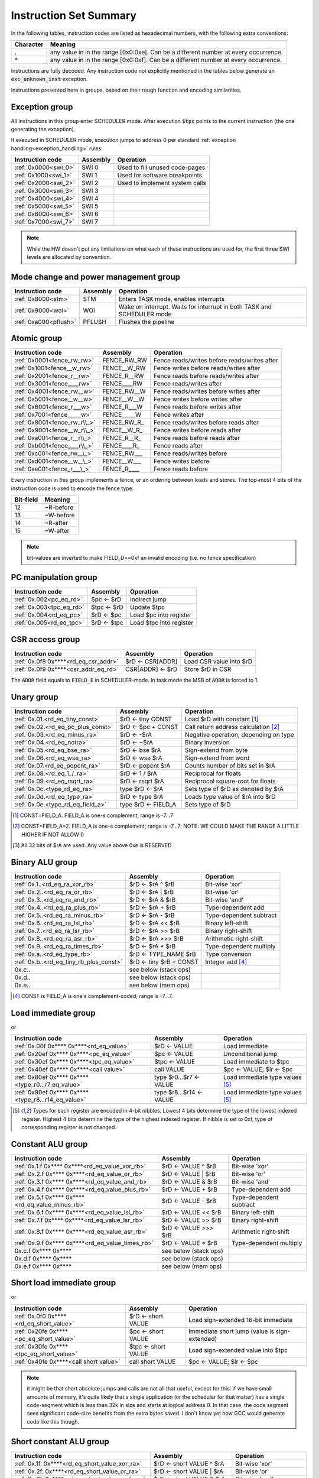 Instruction Set Summary
=======================

In the following tables, instruction codes are listed as hexadecimal numbers, with the following extra conventions:

=============== ==========================
Character       Meaning
=============== ==========================
\.              any value in in the range [0x0:0xe]. Can be a different number at every occurrence.
\*              any value in in the range [0x0:0xf]. Can be a different number at every occurrence.
=============== ==========================

Instructions are fully decoded. Any instruction code not explicitly mentioned in the tables below generate an :code:`exc_unknown_inst` exception.

Instructions presented here in groups, based on their rough function and encoding similarities.


Exception group
---------------

.. wavedrom::

  {config: {bits: 16}, config: {hspace: 500},
  reg: [
      { "name": "0",         "bits": 4 },
      { "name": "0",         "bits": 4 },
      { "name": "0",         "bits": 4 },
      { "name": "FIELD_D",   "bits": 4, attr: "op kind" },
  ]}

..
  +---+---+---+---+---+---+---+---+---+---+---+---+---+---+---+---+
  |    FIELD_D    |       0       |       0       |       0       |
  +---+---+---+---+---+---+---+---+---+---+---+---+---+---+---+---+

All instructions in this group enter SCHEDULER mode. After execution :code:`$tpc` points to the current instruction (the one generating the exception).

If executed in SCHEDULER mode, execution jumps to address 0 per standard :ref:`exception handling<exception_handling>` rules.

==================== =========== ========================================================
Instruction code     Assembly    Operation
==================== =========== ========================================================
:ref:`0x0000<swi_0>` SWI 0       Used to fill unused code-pages
:ref:`0x1000<swi_1>` SWI 1       Used for software breakpoints
:ref:`0x2000<swi_2>` SWI 2       Used to implement system calls
:ref:`0x3000<swi_3>` SWI 3
:ref:`0x4000<swi_4>` SWI 4
:ref:`0x5000<swi_5>` SWI 5
:ref:`0x6000<swi_6>` SWI 6
:ref:`0x7000<swi_7>` SWI 7
==================== =========== ========================================================

.. note:: While the HW doesn't put any limitations on what each of these instructions are used for, the first three SWI levels are allocated by convention.

Mode change and power management group
--------------------------------------

.. wavedrom::

  {config: {bits: 16}, config: {hspace: 500},
  reg: [
      { "name": "0",         "bits": 4 },
      { "name": "0",         "bits": 4 },
      { "name": "0",         "bits": 4 },
      { "name": "FIELD_D",   "bits": 4, attr: "op kind" },
  ]}

..
  +---+---+---+---+---+---+---+---+---+---+---+---+---+---+---+---+
  |    FIELD_D    |       0       |       0       |       0       |
  +---+---+---+---+---+---+---+---+---+---+---+---+---+---+---+---+


===================== =========== =========================================================================
Instruction code      Assembly    Operation
===================== =========== =========================================================================
:ref:`0x8000<stm>`    STM         Enters TASK mode, enables interrupts
:ref:`0x9000<woi>`    WOI         Wake on interrupt. Waits for interrupt in both TASK and SCHEDULER mode
:ref:`0xa000<pflush>` PFLUSH      Flushes the pipeline
===================== =========== =========================================================================

.. todo:: PFLUSH is new. Needs testing in toolset/Espresso.

Atomic group
------------

.. wavedrom::

  {config: {bits: 16}, config: {hspace: 500},
  reg: [
      { "name": "1",         "bits": 4 },
      { "name": "0",         "bits": 4 },
      { "name": "0",         "bits": 4 },
      { "name": "RB",        "bits": 1 },
      { "name": "WB",        "bits": 1 },
      { "name": "RA",        "bits": 1 },
      { "name": "WA",        "bits": 1 },
  ]}

..
  +---+---+---+---+---+---+---+---+---+---+---+---+---+---+---+---+
  |    FIELD_D    |       0       |       0       |       1       |
  +---+---+---+---+---+---+---+---+---+---+---+---+---+---+---+---+


============================ =============== ============================================
Instruction code             Assembly        Operation
============================ =============== ============================================
:ref:`0x0001<fence_rw_rw>`   FENCE_RW_RW     Fence reads/writes before reads/writes after
:ref:`0x1001<fence__w_rw>`   FENCE__W_RW     Fence writes before reads/writes after
:ref:`0x2001<fence_r__rw>`   FENCE_R__RW     Fence reads before reads/writes after
:ref:`0x3001<fence____rw>`   FENCE____RW     Fence reads/writes after
:ref:`0x4001<fence_rw__w>`   FENCE_RW__W     Fence reads/writes before writes after
:ref:`0x5001<fence__w__w>`   FENCE__W__W     Fence writes before writes after
:ref:`0x6001<fence_r___w>`   FENCE_R___W     Fence reads before writes after
:ref:`0x7001<fence_____w>`   FENCE_____W     Fence writes after
:ref:`0x8001<fence_rw_r\\_>` FENCE_RW_R\_    Fence reads/writes before reads after
:ref:`0x9001<fence__w_r\\_>` FENCE__W_R\_    Fence writes before reads after
:ref:`0xa001<fence_r__r\\_>` FENCE_R__R\_    Fence reads before reads after
:ref:`0xb001<fence____r\\_>` FENCE____R\_    Fence reads after
:ref:`0xc001<fence_rw__\_>`  FENCE_RW___     Fence reads/writes before
:ref:`0xd001<fence__w__\_>`  FENCE__W___     Fence writes before
:ref:`0xe001<fence_r___\_>`  FENCE_R____     Fence reads before
============================ =============== ============================================

Every instruction in this group implements a fence, or an ordering between loads and stores. The top-most 4 bits of the instruction code is used to encode the fence type:

==========   ============
Bit-field    Meaning
==========   ============
12           ~R-before
13           ~W-before
14           ~R-after
15           ~W-after
==========   ============

.. note::
  bit-values are inverted to make FIELD_D==0xf an invalid encoding (i.e. no fence specification)

PC manipulation group
---------------------

.. wavedrom::

  {config: {bits: 16}, config: {hspace: 500},
  reg: [
      { "name": "FIELD_A",   "bits": 4, attr: "op kind" },
      { "name": "0",         "bits": 4 },
      { "name": "0",         "bits": 4 },
      { "name": "FIELD_D",   "bits": 4, attr: "$rD" },
  ]}


..
  +---+---+---+---+---+---+---+---+---+---+---+---+---+---+---+---+
  |    FIELD_D    |       0       |       0       |    FIELD_A    |
  +---+---+---+---+---+---+---+---+---+---+---+---+---+---+---+---+

======================== ============== =======================
Instruction code         Assembly       Operation
======================== ============== =======================
:ref:`0x.002<pc_eq_rd>`  $pc <- $rD     Indirect jump
:ref:`0x.003<tpc_eq_rd>` $tpc <- $rD    Update $tpc
:ref:`0x.004<rd_eq_pc>`  $rD <- $pc     Load $pc into register
:ref:`0x.005<rd_eq_tpc>` $rD <- $tpc    Load $tpc into register
======================== ============== =======================




CSR access group
----------------

.. wavedrom::

  {config: {bits: 16}, config: {hspace: 500},
  reg: [
      { "name": "FIELD_A",   "bits": 4, attr: "op kind" },
      { "name": "f",         "bits": 4 },
      { "name": "0",         "bits": 4 },
      { "name": "FIELD_D",   "bits": 4, attr: "$rD" },
  ]}

.. wavedrom::

  {config: {bits: 16}, config: {hspace: 500},
  reg: [
      { "name": "FIELD_E", "bits": 16 },
  ],
  }

..
  +---+---+---+---+---+---+---+---+---+---+---+---+---+---+---+---+
  |    FIELD_D    |       0       |       f       |    FIELD_A    |
  +---+---+---+---+---+---+---+---+---+---+---+---+---+---+---+---+

  +---+---+---+---+---+---+---+---+---+---+---+---+---+---+---+---+
  |                         FIELD_E                               |
  +---+---+---+---+---+---+---+---+---+---+---+---+---+---+---+---+


==================================== ========================== =======================
Instruction code                     Assembly                   Operation
==================================== ========================== =======================
:ref:`0x.0f8 0x****<rd_eq_csr_addr>` $rD <- CSR[ADDR]           Load CSR value into $rD
:ref:`0x.0f9 0x****<csr_addr_eq_rd>` CSR[ADDR] <- $rD           Store $rD in CSR
==================================== ========================== =======================

The :code:`ADDR` field equals to :code:`FIELD_E` in SCHEDULER-mode. In task mode the MSB of :code:`ADDR` is forced to 1.

.. todo:: This is a new pair of instructions, no toolset support or Espresso implementation.

Unary group
-----------

.. wavedrom::

  {config: {bits: 16}, config: {hspace: 500},
  reg: [
      { "name": "FIELD_A",   "bits": 4, attr: "$rA" },
      { "name": "FIELD_B",   "bits": 4, attr: "op kind" },
      { "name": "0",         "bits": 4 },
      { "name": "FIELD_D",   "bits": 4, attr: "$rD" },
  ]}


..
  +---+---+---+---+---+---+---+---+---+---+---+---+---+---+---+---+
  |    FIELD_D    |       0       |    FIELD_B    |    FIELD_A    |
  +---+---+---+---+---+---+---+---+---+---+---+---+---+---+---+---+

================================== =========================== ===================================================
Instruction code                   Assembly                    Operation
================================== =========================== ===================================================
:ref:`0x.01.<rd_eq_tiny_const>`    $rD <- tiny CONST           Load $rD with constant [#note0xX01X]_
:ref:`0x.02.<rd_eq_pc_plus_const>` $rD <- $pc + CONST          Call return address calculation [#note0xX02X]_
:ref:`0x.03.<rd_eq_minus_ra>`      $rD <- -$rA                 Negative operation, depending on type
:ref:`0x.04.<rd_eq_notra>`         $rD <- ~$rA                 Binary inversion
:ref:`0x.05.<rd_eq_bse_ra>`        $rD <- bse $rA              Sign-extend from byte
:ref:`0x.06.<rd_eq_wse_ra>`        $rD <- wse $rA              Sign-extend from word
:ref:`0x.07.<rd_eq_popcnt_ra>`     $rD <- popcnt $rA           Counts number of bits set in $rA
:ref:`0x.08.<rd_eq_1_/_ra>`        $rD <- 1 / $rA              Reciprocal for floats
:ref:`0x.09.<rd_eq_rsqrt_ra>`      $rD <- rsqrt $rA            Reciprocal square-root for floats
:ref:`0x.0c.<type_rd_eq_ra>`       type $rD <- $rA             Sets type of $rD as denoted by $rA
:ref:`0x.0d.<rd_eq_type_ra>`       $rD <- type $rA             Loads type value of $rA into $rD
:ref:`0x.0e.<type_rd_eq_field_a>`  type $rD <- FIELD_A         Sets type of $rD
================================== =========================== ===================================================

.. [#note0xX01X] CONST=FIELD_A. FIELD_A is one-s complement; range is -7...7
.. [#note0xX02X] CONST=FIELD_A*2. FIELD_A is one-s complement; range is -7...7; NOTE: WE COULD MAKE THE RANGE A LITTLE HIGHER IF NOT ALLOW 0
.. [#note0xX0cX] All 32 bits of $rA are used. Any value above 0xe is RESERVED

.. todo:: Some of these instructions are not strictly necessary. Negation, inversion for instance can be done using binary operations with an immediate. Need profiling data to justify their existence.

.. todo:: $rD <- popcnt $rA and above is not implemented in Espresso

Binary ALU group
----------------

.. wavedrom::

  {config: {bits: 16}, config: {hspace: 500},
  reg: [
      { "name": "FIELD_A",   "bits": 4, attr: "$rA" },
      { "name": "FIELD_B",   "bits": 4, attr: "$rB" },
      { "name": "FIELD_C",   "bits": 4, attr: "op kind" },
      { "name": "FIELD_D",   "bits": 4, attr: "$rD" },
  ]}


..
  +---+---+---+---+---+---+---+---+---+---+---+---+---+---+---+---+
  |    FIELD_D    |    FIELD_C    |    FIELD_B    |    FIELD_A    |
  +---+---+---+---+---+---+---+---+---+---+---+---+---+---+---+---+


======================================= =========================== ============================================
Instruction code                        Assembly                    Operation
======================================= =========================== ============================================
:ref:`0x.1..<rd_eq_ra_xor_rb>`          $rD <- $rA ^ $rB            Bit-wise 'xor'
:ref:`0x.2..<rd_eq_ra_or_rb>`           $rD <- $rA | $rB            Bit-wise 'or'
:ref:`0x.3..<rd_eq_ra_and_rb>`          $rD <- $rA & $rB            Bit-wise 'and'
:ref:`0x.4..<rd_eq_ra_plus_rb>`         $rD <- $rA + $rB            Type-dependent add
:ref:`0x.5..<rd_eq_ra_minus_rb>`        $rD <- $rA - $rB            Type-dependent subtract
:ref:`0x.6..<rd_eq_ra_lsl_rb>`          $rD <- $rA << $rB           Binary left-shift
:ref:`0x.7..<rd_eq_ra_lsr_rb>`          $rD <- $rA >> $rB           Binary right-shift
:ref:`0x.8..<rd_eq_ra_asr_rb>`          $rD <- $rA >>> $rB          Arithmetic right-shift
:ref:`0x.9..<rd_eq_ra_times_rb>`        $rD <- $rA * $rB            Type-dependent multiply
:ref:`0x.a..<rd_eq_type_rb>`            $rD <- TYPE_NAME $rB        Type conversion
:ref:`0x.b..<rd_eq_tiny_rb_plus_const>` $rD <- tiny $rB + CONST     Integer add [#note0xXbXX]_
0x.c..                                  see below (stack ops)
0x.d..                                  see below (stack ops)
0x.e..                                  see below (mem ops)
======================================= =========================== ============================================

.. [#note0xXbXX] CONST is FIELD_A is one's complement-coded; range is -7...7.

.. todo:: The TYPE_NAME instructions is not yet implemented in ESPRESSO

Load immediate group
--------------------

.. wavedrom::

  {config: {bits: 16}, config: {hspace: 500},
  reg: [
      { "name": "f",         "bits": 4 },
      { "name": "0",         "bits": 4 },
      { "name": "0",         "bits": 4 },
      { "name": "FIELD_D",   "bits": 4, attr: "$rD" },
  ],
  }

.. wavedrom::

  {config: {bits: 16}, config: {hspace: 500},
  reg: [
      { "name": "FIELD_E lower 16 bits", "bits": 16, attr: "VALUE lower 16 bits" },
  ],
  }

.. wavedrom::

  {config: {bits: 16}, config: {hspace: 500},
  reg: [
      { "name": "FIELD_E upper 16 bits", "bits": 16, attr: "VALUE upper 16 bits" },
  ]
  }


or

.. wavedrom::

  {config: {bits: 16}, config: {hspace: 500},
  reg: [
      { "name": "f",         "bits": 4 },
      { "name": "e",         "bits": 4 },
      { "name": "0",         "bits": 4 },
      { "name": "FIELD_D",   "bits": 4, attr: "op kind" },
  ],
  }

.. wavedrom::

  {config: {bits: 16}, config: {hspace: 500},
  reg: [
      { "name": "FIELD_E lower 16 bits", "bits": 16, attr: "VALUE lower 16 bits" },
  ],
  }

.. wavedrom::

  {config: {bits: 16}, config: {hspace: 500},
  reg: [
      { "name": "FIELD_E upper 16 bits", "bits": 16, attr: "VALUE upper 16 bits" },
  ]
  }

..
  +---+---+---+---+---+---+---+---+---+---+---+---+---+---+---+---+
  |    FIELD_D    |       0       |    FIELD_B    |       f       |
  +---+---+---+---+---+---+---+---+---+---+---+---+---+---+---+---+

  +---+---+---+---+---+---+---+---+---+---+---+---+---+---+---+-...
  |                         FIELD_E  lower 16 bits              ...
  +---+---+---+---+---+---+---+---+---+---+---+---+---+---+---+-...

  ...-+---+---+---+---+---+---+---+---+---+---+---+---+---+---+---+
  ...                       FIELD_E   upper 16 bits               |
  ...-+---+---+---+---+---+---+---+---+---+---+---+---+---+---+---+

=================================================== =========================== ==================================================
Instruction code                                    Assembly                    Operation
=================================================== =========================== ==================================================
:ref:`0x.00f 0x**** 0x****<rd_eq_value>`            $rD <- VALUE                Load immediate
:ref:`0x20ef 0x**** 0x****<pc_eq_value>`            $pc <- VALUE                Unconditional jump
:ref:`0x30ef 0x**** 0x****<tpc_eq_value>`           $tpc <- VALUE               Load immediate to $tpc
:ref:`0x40ef 0x**** 0x****<call value>`             call VALUE                  $pc <- VALUE; $lr <- $pc
:ref:`0x80ef 0x**** 0x****<type_r0...r7_eq_value>`  type $r0...$r7 <- VALUE     Load immediate type values [#note_immedate_types]_
:ref:`0x90ef 0x**** 0x****<type_r8...r14_eq_value>` type $r8...$r14 <- VALUE    Load immediate type values [#note_immedate_types]_
=================================================== =========================== ==================================================

.. [#note_immedate_types]
  Types for each register are encoded in 4-bit nibbles. Lowest 4 bits determine the type of the lowest indexed register. Highest 4 bits determine the type of the highest indexed register. If nibble is set to 0xf, type of corresponding register is not changed.

Constant ALU group
------------------

.. wavedrom::

  {config: {bits: 16}, config: {hspace: 500},
  reg: [
      { "name": "f",         "bits": 4 },
      { "name": "FIELD_B",   "bits": 4, attr: "$rB" },
      { "name": "FIELD_C",   "bits": 4, attr: "op kind" },
      { "name": "FIELD_D",   "bits": 4, attr: "$rD" },
  ],
  }

.. wavedrom::

  {config: {bits: 16}, config: {hspace: 500},
  reg: [
      { "name": "FIELD_E lower 16 bits", "bits": 16, attr: "VALUE lower 16 bits" },
  ],
  }

.. wavedrom::

  {config: {bits: 16}, config: {hspace: 500},
  reg: [
      { "name": "FIELD_E upper 16 bits", "bits": 16, attr: "VALUE upper 16 bits" },
  ]
  }

..
  +---+---+---+---+---+---+---+---+---+---+---+---+---+---+---+---+
  |    FIELD_D    |    FIELD_C    |    FIELD_B    |       f       |
  +---+---+---+---+---+---+---+---+---+---+---+---+---+---+---+---+

  +---+---+---+---+---+---+---+---+---+---+---+---+---+---+---+-...
  |                         FIELD_E  lower 16 bits              ...
  +---+---+---+---+---+---+---+---+---+---+---+---+---+---+---+-...

  ...-+---+---+---+---+---+---+---+---+---+---+---+---+---+---+---+
  ...                       FIELD_E   upper 16 bits               |
  ...-+---+---+---+---+---+---+---+---+---+---+---+---+---+---+---+

================================================= =========================== ============================================
Instruction code                                  Assembly                    Operation
================================================= =========================== ============================================
:ref:`0x.1.f 0x**** 0x****<rd_eq_value_xor_rb>`   $rD <- VALUE ^ $rB          Bit-wise 'xor'
:ref:`0x.2.f 0x**** 0x****<rd_eq_value_or_rb>`    $rD <- VALUE | $rB          Bit-wise 'or'
:ref:`0x.3.f 0x**** 0x****<rd_eq_value_and_rb>`   $rD <- VALUE & $rB          Bit-wise 'and'
:ref:`0x.4.f 0x**** 0x****<rd_eq_value_plus_rb>`  $rD <- VALUE + $rB          Type-dependent add
:ref:`0x.5.f 0x**** 0x****<rd_eq_value_minus_rb>` $rD <- VALUE - $rB          Type-dependent subtract
:ref:`0x.6.f 0x**** 0x****<rd_eq_value_lsl_rb>`   $rD <- VALUE << $rB         Binary left-shift
:ref:`0x.7.f 0x**** 0x****<rd_eq_value_lsr_rb>`   $rD <- VALUE >> $rB         Binary right-shift
:ref:`0x.8.f 0x**** 0x****<rd_eq_value_asr_rb>`   $rD <- VALUE >>> $rB        Arithmetic right-shift
:ref:`0x.9.f 0x**** 0x****<rd_eq_value_times_rb>` $rD <- VALUE * $rB          Type-dependent multiply
0x.c.f 0x**** 0x****                              see below (stack ops)
0x.d.f 0x**** 0x****                              see below (stack ops)
0x.e.f 0x**** 0x****                              see below (mem ops)
================================================= =========================== ============================================

Short load immediate group
--------------------------

.. wavedrom::

  {config: {bits: 16}, config: {hspace: 500},
  reg: [
      { "name": "0",         "bits": 4 },
      { "name": "f",         "bits": 4 },
      { "name": "0",         "bits": 4 },
      { "name": "FIELD_D",   "bits": 4, attr: "$rD" },
  ],
  }

.. wavedrom::

  {config: {bits: 16}, config: {hspace: 500},
  reg: [
      { "name": "FIELD_E", "bits": 16, attr: "VALUE" },
  ],
  }

or

.. wavedrom::

  {config: {bits: 16}, config: {hspace: 500},
  reg: [
      { "name": "e",         "bits": 4 },
      { "name": "f",         "bits": 4 },
      { "name": "0",         "bits": 4 },
      { "name": "FIELD_D",   "bits": 4, attr: "op kind" },
  ],
  }

.. wavedrom::

  {config: {bits: 16}, config: {hspace: 500},
  reg: [
      { "name": "FIELD_E", "bits": 16, attr: "VALUE" },
  ],
  }

..
  +---+---+---+---+---+---+---+---+---+---+---+---+---+---+---+---+
  |    FIELD_D    |    FIELD_C    |       f       |    FIELD_A    |
  +---+---+---+---+---+---+---+---+---+---+---+---+---+---+---+---+

  +---+---+---+---+---+---+---+---+---+---+---+---+---+---+---+---+
  |                         FIELD_E                               |
  +---+---+---+---+---+---+---+---+---+---+---+---+---+---+---+---+

======================================== =========================== =============================================
Instruction code                         Assembly                    Operation
======================================== =========================== =============================================
:ref:`0x.0f0 0x****<rd_eq_short_value>`  $rD <- short VALUE          Load sign-extended 16-bit immediate
:ref:`0x20fe 0x****<pc_eq_short_value>`  $pc <- short VALUE          Immediate short jump (value is sign-extended)
:ref:`0x30fe 0x****<tpc_eq_short_value>` $tpc <- short VALUE         Load sign-extended value into $tpc
:ref:`0x40fe 0x****<call short value>`   call short VALUE            $pc <- VALUE; $lr <- $pc
======================================== =========================== =============================================

.. note:: it might be that short absolute jumps and calls are not all that useful, except for this: if we have small amounts of memory, it's quite likely that a single application (or the scheduler for that matter) has a single code-segment which is less than 32k in size and starts at logical address 0. In that case, the code segment sees significant code-size benefits from the extra bytes saved. I don't know yet how GCC would generate code like this though.


Short constant ALU group
------------------------

.. wavedrom::

  {config: {bits: 16}, config: {hspace: 500},
  reg: [
      { "name": "FIELD_A",   "bits": 4, attr: "$rA" },
      { "name": "f",         "bits": 4 },
      { "name": "FIELD_C",   "bits": 4, attr: "op kind" },
      { "name": "FIELD_D",   "bits": 4, attr: "$rD" },
  ],
  }

.. wavedrom::

  {config: {bits: 16}, config: {hspace: 500},
  reg: [
      { "name": "FIELD_E", "bits": 16, attr: "VALUE" },
  ],
  }

..
  +---+---+---+---+---+---+---+---+---+---+---+---+---+---+---+---+
  |    FIELD_D    |    FIELD_C    |       f       |    FIELD_A    |
  +---+---+---+---+---+---+---+---+---+---+---+---+---+---+---+---+

  +---+---+---+---+---+---+---+---+---+---+---+---+---+---+---+---+
  |                         FIELD_E                               |
  +---+---+---+---+---+---+---+---+---+---+---+---+---+---+---+---+

================================================ ==================================== ============================================
Instruction code                                 Assembly                             Operation
================================================ ==================================== ============================================
:ref:`0x.1f. 0x****<rd_eq_short_value_xor_ra>`   $rD <- short VALUE ^ $rA             Bit-wise 'xor'
:ref:`0x.2f. 0x****<rd_eq_short_value_or_ra>`    $rD <- short VALUE | $rA             Bit-wise 'or'
:ref:`0x.3f. 0x****<rd_eq_short_value_and_ra>`   $rD <- short VALUE & $rA             Bit-wise 'and'
:ref:`0x.4f. 0x****<rd_eq_short_value_plus_ra>`  $rD <- short VALUE + $rA             Type-dependent add
:ref:`0x.5f. 0x****<rd_eq_short_value_minus_ra>` $rD <- short VALUE - $rA             Type-dependent subtract
:ref:`0x.6f. 0x****<rd_eq_short_ra_lsl_value>`   $rD <- short $rA << VALUE            Binary left-shift
:ref:`0x.7f. 0x****<rd_eq_short_ra_lsr_value>`   $rD <- short $rA >> VALUE            Binary right-shift
:ref:`0x.8f. 0x****<rd_eq_short_ra_asr_value>`   $rD <- short $rA >>> VALUE           Arithmetic right-shift
:ref:`0x.9f. 0x****<rd_eq_short_value_times_ra>` $rD <- short VALUE * $rA             Type-dependent multiply
0x.cf. 0x****                                    see below (stack ops)
0x.df. 0x****                                    see below (stack ops)
0x.ef. 0x****                                    see below (mem ops)
================================================ ==================================== ============================================

.. note::
  FIELD_E is *always* sign-extended to 32-bits before applying it to the operation.

.. todo::
  We might want to zero-extend for certain operations, such as logical ops.

.. note::
  Sign-extending a 16-bit constant, then treating it as a float almost certainly don't make any sense. These operations make little sense for floating-point types.

Zero-compare conditional branch group
-------------------------------------

.. wavedrom::

  {config: {bits: 16}, config: {hspace: 500},
  reg: [
      { "name": "FIELD_A",   "bits": 4, attr: "$rA" },
      { "name": "FIELD_B",   "bits": 4, attr: "op kind" },
      { "name": "0",         "bits": 4 },
      { "name": "f",         "bits": 4 },
  ],
  }

.. wavedrom::

  {config: {bits: 16}, config: {hspace: 500},
  reg: [
      { "name": "FIELD_E", "bits": 16, attr: "VALUE" },
  ],
  }

..
  +---+---+---+---+---+---+---+---+---+---+---+---+---+---+---+---+
  |       f       |    FIELD_C    |    FIELD_B    |    FIELD_A    |
  +---+---+---+---+---+---+---+---+---+---+---+---+---+---+---+---+

  +---+---+---+---+---+---+---+---+---+---+---+---+---+---+---+---+
  |                         FIELD_E                               |
  +---+---+---+---+---+---+---+---+---+---+---+---+---+---+---+---+

========================================================== ================================================== ==================
Instruction code                                           Assembly                                           Operation
========================================================== ================================================== ==================
:ref:`0xf00. 0x****<if_any_ra_eq_0__pc_eq_pc_plus_value>`  if any $rA == 0  $pc <- $pc + VALUE
:ref:`0xf01. 0x****<if_any_ra_ne_0__pc_eq_pc_plus_value>`  if any $rA != 0  $pc <- $pc + VALUE
:ref:`0xf02. 0x****<if_any_ra_lt_0___pc_eq_pc_plus_value>` if any $rA < 0   $pc <- $pc + VALUE                signed compare
:ref:`0xf03. 0x****<if_any_ra_ge_0__pc_eq_pc_plus_value>`  if any $rA >= 0  $pc <- $pc + VALUE                signed compare
:ref:`0xf04. 0x****<if_any_ra_gt_0___pc_eq_pc_plus_value>` if any $rA > 0   $pc <- $pc + VALUE                signed compare
:ref:`0xf05. 0x****<if_any_ra_le_0__pc_eq_pc_plus_value>`  if any $rA <= 0  $pc <- $pc + VALUE                signed compare
:ref:`0xf08. 0x****<if_all_ra_eq_0__pc_eq_pc_plus_value>`  if all $rA == 0  $pc <- $pc + VALUE
:ref:`0xf09. 0x****<if_all_ra_ne_0__pc_eq_pc_plus_value>`  if all $rA != 0  $pc <- $pc + VALUE
:ref:`0xf0a. 0x****<if_all_ra_lt_0___pc_eq_pc_plus_value>` if all $rA < 0   $pc <- $pc + VALUE                signed compare
:ref:`0xf0b. 0x****<if_all_ra_ge_0__pc_eq_pc_plus_value>`  if all $rA >= 0  $pc <- $pc + VALUE                signed compare
:ref:`0xf0c. 0x****<if_all_ra_gt_0___pc_eq_pc_plus_value>` if all $rA > 0   $pc <- $pc + VALUE                signed compare
:ref:`0xf0d. 0x****<if_all_ra_le_0__pc_eq_pc_plus_value>`  if all $rA <= 0  $pc <- $pc + VALUE                signed compare
========================================================== ================================================== ==================

.. note::
  For scalar types, FIELD_C MSB (inst[15]) is irrelevant; In other words, any/all selection doesn't matter

.. note:: VALUE computation: replicate LSB of FIELD_E to bit positions [31:16], replace LSB with 0.

Conditional branch group
------------------------

.. wavedrom::

  {config: {bits: 16}, config: {hspace: 500},
  reg: [
      { "name": "FIELD_A",   "bits": 4, attr: "$rA" },
      { "name": "FIELD_B",   "bits": 4, attr: "$rB" },
      { "name": "FIELD_C",   "bits": 4, attr: "op kind" },
      { "name": "f",         "bits": 4 },
  ],
  }

.. wavedrom::

  {config: {bits: 16}, config: {hspace: 500},
  reg: [
      { "name": "FIELD_E", "bits": 16, attr: "VALUE" },
  ],
  }

..
  +---+---+---+---+---+---+---+---+---+---+---+---+---+---+---+---+
  |       f       |    FIELD_C    |    FIELD_B    |    FIELD_A    |
  +---+---+---+---+---+---+---+---+---+---+---+---+---+---+---+---+

  +---+---+---+---+---+---+---+---+---+---+---+---+---+---+---+---+
  |                         FIELD_E                               |
  +---+---+---+---+---+---+---+---+---+---+---+---+---+---+---+---+

================================================================= ======================================================== ==================
Instruction code                                                  Assembly                                                 Operation
================================================================= ======================================================== ==================
:ref:`0xf1.. 0x****<if_any_rb_eq_ra___pc_eq_pc_plus_value>`       if any $rB == $rA   $pc <- $pc + VALUE
:ref:`0xf2.. 0x****<if_any_rb_ne_ra___pc_eq_pc_plus_value>`       if any $rB != $rA   $pc <- $pc + VALUE
:ref:`0xf3.. 0x****<if_any_signed_rb_lt_ra__pc_eq_pc_plus_value>` if any signed $rB < $rA  $pc <- $pc + VALUE
:ref:`0xf4.. 0x****<if_any_signed_rb_ge_ra_pc_eq_pc_plus_value>`  if any signed $rB >= $rA $pc <- $pc + VALUE
:ref:`0xf5.. 0x****<if_any_rb_lt_ra____pc_eq_pc_plus_value>`      if any $rB < $rA    $pc <- $pc + VALUE
:ref:`0xf6.. 0x****<if_any_rb_ge_ra___pc_eq_pc_plus_value>`       if any $rB >= $rA   $pc <- $pc + VALUE
:ref:`0xf9.. 0x****<if_all_rb_eq_ra___pc_eq_pc_plus_value>`       if all $rB == $rA   $pc <- $pc + VALUE
:ref:`0xfa.. 0x****<if_all_rb_ne_ra___pc_eq_pc_plus_value>`       if all $rB != $rA   $pc <- $pc + VALUE
:ref:`0xfb.. 0x****<if_all_signed_rb_lt_ra__pc_eq_pc_plus_value>` if all signed $rB < $rA  $pc <- $pc + VALUE
:ref:`0xfc.. 0x****<if_all_signed_rb_ge_ra_pc_eq_pc_plus_value>`  if all signed $rB >= $rA $pc <- $pc + VALUE
:ref:`0xfd.. 0x****<if_all_rb_lt_ra____pc_eq_pc_plus_value>`      if all $rB < $rA    $pc <- $pc + VALUE
:ref:`0xfe.. 0x****<if_all_rb_ge_ra___pc_eq_pc_plus_value>`       if all $rB >= $rA   $pc <- $pc + VALUE
================================================================= ======================================================== ==================

.. note::
  For scalar types, FIELD_C MSB (inst[15]) is irrelevant; In other words, any/all selection doesn't matter

.. note:: VALUE computation: replicate LSB of FIELD_E to bit positions [31:16], replace LSB with 0.

Bit-set-test conditional branch group
-------------------------------------

.. wavedrom::

  {config: {bits: 16}, config: {hspace: 500},
  reg: [
      { "name": "FIELD_A",   "bits": 4, attr: "$rA" },
      { "name": "f",         "bits": 4 },
      { "name": "FIELD_C",   "bits": 4, attr: "bit sel" },
      { "name": "f",         "bits": 4 },
  ],
  }

.. wavedrom::

  {config: {bits: 16}, config: {hspace: 500},
  reg: [
      { "name": "FIELD_E", "bits": 16, attr: "VALUE" },
  ],
  }

..
  +---+---+---+---+---+---+---+---+---+---+---+---+---+---+---+---+
  |       f       |    FIELD_C    |       f       |    FIELD_A    |
  +---+---+---+---+---+---+---+---+---+---+---+---+---+---+---+---+

  +---+---+---+---+---+---+---+---+---+---+---+---+---+---+---+---+
  |                         FIELD_E                               |
  +---+---+---+---+---+---+---+---+---+---+---+---+---+---+---+---+

========================== ======================================================== ==================
Instruction code           Assembly                                                 Operation
========================== ======================================================== ==================
0xf0f. 0x****              if $rA[0]  == 1 $pc <- $pc + VALUE
0xf1f. 0x****              if $rA[1]  == 1 $pc <- $pc + VALUE
0xf2f. 0x****              if $rA[2]  == 1 $pc <- $pc + VALUE
0xf3f. 0x****              if $rA[3]  == 1 $pc <- $pc + VALUE
0xf4f. 0x****              if $rA[4]  == 1 $pc <- $pc + VALUE
0xf5f. 0x****              if $rA[5]  == 1 $pc <- $pc + VALUE
0xf6f. 0x****              if $rA[6]  == 1 $pc <- $pc + VALUE
0xf7f. 0x****              if $rA[7]  == 1 $pc <- $pc + VALUE
0xf8f. 0x****              if $rA[8]  == 1 $pc <- $pc + VALUE
0xf9f. 0x****              if $rA[9]  == 1 $pc <- $pc + VALUE
0xfaf. 0x****              if $rA[14] == 1 $pc <- $pc + VALUE
0xfbf. 0x****              if $rA[15] == 1 $pc <- $pc + VALUE
0xfcf. 0x****              if $rA[16] == 1 $pc <- $pc + VALUE
0xfdf. 0x****              if $rA[30] == 1 $pc <- $pc + VALUE
0xfef. 0x****              if $rA[31] == 1 $pc <- $pc + VALUE
========================== ======================================================== ==================

.. note:: VALUE computation: replicate LSB of FIELD_E to bit positions [31:16], replace LSB with 0.


Bit-clear-test conditional branch group
---------------------------------------

.. wavedrom::

  {config: {bits: 16}, config: {hspace: 500},
  reg: [
      { "name": "f",         "bits": 4 },
      { "name": "FIELD_B",   "bits": 4, attr: "$rB" },
      { "name": "FIELD_C",   "bits": 4, attr: "bit sel" },
      { "name": "f",         "bits": 4 },
  ],
  }

.. wavedrom::

  {config: {bits: 16}, config: {hspace: 500},
  reg: [
      { "name": "FIELD_E", "bits": 16, attr: "VALUE" },
  ],
  }

..
  +---+---+---+---+---+---+---+---+---+---+---+---+---+---+---+---+
  |       f       |    FIELD_C    |    FIELD_B    |       f       |
  +---+---+---+---+---+---+---+---+---+---+---+---+---+---+---+---+

  +---+---+---+---+---+---+---+---+---+---+---+---+---+---+---+---+
  |                         FIELD_E                               |
  +---+---+---+---+---+---+---+---+---+---+---+---+---+---+---+---+

========================== ======================================================== ==================
Instruction code           Assembly                                                 Operation
========================== ======================================================== ==================
0xf0.f 0x****              if $rB[0]  == 0 $pc <- $pc + VALUE
0xf1.f 0x****              if $rB[1]  == 0 $pc <- $pc + VALUE
0xf2.f 0x****              if $rB[2]  == 0 $pc <- $pc + VALUE
0xf3.f 0x****              if $rB[3]  == 0 $pc <- $pc + VALUE
0xf4.f 0x****              if $rB[4]  == 0 $pc <- $pc + VALUE
0xf5.f 0x****              if $rB[5]  == 0 $pc <- $pc + VALUE
0xf6.f 0x****              if $rB[6]  == 0 $pc <- $pc + VALUE
0xf7.f 0x****              if $rB[7]  == 0 $pc <- $pc + VALUE
0xf8.f 0x****              if $rB[8]  == 0 $pc <- $pc + VALUE
0xf9.f 0x****              if $rB[9]  == 0 $pc <- $pc + VALUE
0xfa.f 0x****              if $rB[14] == 0 $pc <- $pc + VALUE
0xfb.f 0x****              if $rB[15] == 0 $pc <- $pc + VALUE
0xfc.f 0x****              if $rB[16] == 0 $pc <- $pc + VALUE
0xfd.f 0x****              if $rB[30] == 0 $pc <- $pc + VALUE
0xfe.f 0x****              if $rB[31] == 0 $pc <- $pc + VALUE
========================== ======================================================== ==================

.. note:: VALUE computation: replicate LSB of FIELD_E to bit positions [31:16], replace LSB with 0.


Stack group
-----------

While simple stack operations (as in push/pull) are not supported by the ISA, special load/store instructions are provided with small offsets and $r12 ($fp) and $r13 ($sp) as the base register to support a compact form of common stack operations. The supported offset range is -256 to +252 bytes.

.. wavedrom::

  {config: {bits: 16}, config: {hspace: 500},
  reg: [
      { "name": "S",         "bits": 1, attr: "$rS" },
      { "name": "OFS",       "bits": 7, attr: "OFFSET" },
      { "name": "FIELD_C",   "bits": 4, attr: "op kind" },
      { "name": "FIELD_D",   "bits": 4, attr: "$rD" },
  ],
  }

..
  +---+---+---+---+---+---+---+---+---+---+---+---+---+---+---+---+
  |    FIELD_D    |    FIELD_C    |            OFS            | S |
  +---+---+---+---+---+---+---+---+---+---+---+---+---+---+---+---+

============================================ ================================ ====================
Instruction code                             Assembly                         Operation
============================================ ================================ ====================
:ref:`0x.c**<mem_rs_plus_tiny_offset_eq_rd>` MEM32[$rS + tiny OFFSET] <- $rD  Store $rD in memory
:ref:`0x.d**<rd_eq_mem_rs_plus_tiny_offset>` $rD <- MEM32[$rS + tiny OFFSET]  Load $rD from memory
============================================ ================================ ====================

.. warning::
  Field S denotes base register: 0 - $r12, 1 - $r13

.. note::
  OFFSET must be 32-bit aligned, so it's lowest two bits are not stored. The supported offset range is from -512 to 508

.. note::
  the existence of these ops complicate memory op decode as well as operation size decode, but save a *huge* amount of code-space, allowing almost all register spills and fills to be done in two bytes.

Indirect load/Store group
-------------------------

.. wavedrom::

  {config: {bits: 16}, config: {hspace: 500},
  reg: [
      { "name": "FIELD_A",   "bits": 4, attr: "$rA" },
      { "name": "FIELD_B",   "bits": 4, attr: "op kind" },
      { "name": "e",         "bits": 4 },
      { "name": "FIELD_D",   "bits": 4, attr: "$rD" },
  ],
  }

..
  +---+---+---+---+---+---+---+---+---+---+---+---+---+---+---+---+
  |    FIELD_D    |       e       |    FIELD_B    |    FIELD_A    |
  +---+---+---+---+---+---+---+---+---+---+---+---+---+---+---+---+

============================== =============================== ===========================================
Instruction code               Assembly                        Operation
============================== =============================== ===========================================
:ref:`0x.e4.<rd_eq_mem8_ra>`   $rD <- MEM8[$rA]                8-bit unsigned load from MEM[$rA] into $rD
:ref:`0x.e5.<rd_eq_mem16_ra>`  $rD <- MEM16[$rA]               16-bit unsigned load from MEM[$rA] into $rD
:ref:`0x.e6.<rd_eq_mem_ra>`    $rD <- MEM32[$rA]               32-bit load from MEM[$rA] into $rD
:ref:`0x.e7.<rd_eq_memll_ra>`  $rD <- MEMLL[$rA]               32-bit unsigned load-lock (exclusive load)
:ref:`0x.e8.<mem8_ra_eq_rd>`   MEM8[$rA] <- $rD                8-bit store to MEM[$rA] from $rD
:ref:`0x.e9.<mem16_ra_eq_rd>`  MEM16[$rA] <- $rD               16-bit store to MEM[$rA] from $rD
:ref:`0x.ea.<mem_ra_eq_rd>`    MEM32[$rA] <- $rD               32-bit store to MEM[$rA] from $rD
:ref:`0x.eb.<memsc_ra_eq_rd>`  MEMSC[$rA] <- $rD               32-bit store-conditional (exclusive store)
:ref:`0x.ec.<rd_eq_smem8_ra>`  $rD <- SMEM8[$rA]               8-bit signed load from MEM[$rA] into $rD
:ref:`0x.ed.<rd_eq_smem16_ra>` $rD <- SMEM16[$rA]              16-bit signed load from MEM[$rA] into $rD
============================== =============================== ===========================================



Indirect jump group
-------------------

.. wavedrom::

  {config: {bits: 16}, config: {hspace: 500},
  reg: [
      { "name": "FIELD_A",   "bits": 4, attr: "$rA" },
      { "name": "e",         "bits": 4 },
      { "name": "e",         "bits": 4 },
      { "name": "FIELD_D",   "bits": 4, attr: "op kind" },
  ],
  }

..
  +---+---+---+---+---+---+---+---+---+---+---+---+---+---+---+---+
  |    FIELD_D    |       e       |    FIELD_B    |    FIELD_A    |
  +---+---+---+---+---+---+---+---+---+---+---+---+---+---+---+---+

=============================== =============================== =====================================
Instruction code                Assembly                        Operation
=============================== =============================== =====================================
:ref:`0x1ee.<inv_ra>`           INV[$rA]                        invalidate cache line for address $rA
:ref:`0x2ee.<pc_eq_mem_ra>`     $pc <- MEM32[$rA]               32-bit load from MEM[$rA] into $PC
:ref:`0x3ee.<tpc_eq_mem_ra>`    $tpc <- MEM32[$rA]              32-bit load from MEM[$rA] into $TPC
:ref:`0x4ee.<call_eq_mem_ra>`   call MEM32[$rA]                 32-bit load from MEM[$rA] into $PC; $LR <- $PC
=============================== =============================== =====================================



Offset-indirect load/store group
--------------------------------

.. wavedrom::

  {config: {bits: 16}, config: {hspace: 500},
  reg: [
      { "name": "FIELD_A",   "bits": 4, attr: "$rA" },
      { "name": "FIELD_B",   "bits": 4, attr: "op kind" },
      { "name": "f",         "bits": 4 },
      { "name": "FIELD_D",   "bits": 4, attr: "$rD" },
  ],
  }

.. wavedrom::

  {config: {bits: 16}, config: {hspace: 500},
  reg: [
      { "name": "FIELD_E", "bits": 16, attr: "VALUE" },
  ],
  }

..
  +---+---+---+---+---+---+---+---+---+---+---+---+---+---+---+---+
  |    FIELD_D    |       f       |    FIELD_B    |    FIELD_A    |
  +---+---+---+---+---+---+---+---+---+---+---+---+---+---+---+---+

  +---+---+---+---+---+---+---+---+---+---+---+---+---+---+---+---+
  |                         FIELD_E                               |
  +---+---+---+---+---+---+---+---+---+---+---+---+---+---+---+---+

================================================ ======================================= =================================================
Instruction code                                 Assembly                                Operation
================================================ ======================================= =================================================
:ref:`0x.f4. 0x****<rd_eq_mem8_ra_plus_value>`   $rD <- MEM8[$rA + VALUE]                8-bit unsigned load from MEM[$rA+VALUE] into $rD
:ref:`0x.f5. 0x****<rd_eq_mem16_ra_plus_value>`  $rD <- MEM16[$rA + VALUE]               16-bit unsigned load from MEM[$rA+VALUE] into $rD
:ref:`0x.f6. 0x****<rd_eq_mem_ra_plus_value>`    $rD <- MEM32[$rA + VALUE]               32-bit load from MEM[$rA+VALUE] into $rD
:ref:`0x.f7. 0x****<rd_eq_memll_ra_plus_value>`  $rD <- MEMLL[$rA + VALUE]               32-bit unsigned load-lock (exclusive load)
:ref:`0x.f8. 0x****<mem8_ra_plus_value_eq_rd>`   MEM8[$rA + VALUE] <- $rD                8-bit store to MEM[$rA+VALUE] from $rD
:ref:`0x.f9. 0x****<mem16_ra_plus_value_eq_rd>`  MEM16[$rA + VALUE] <- $rD               16-bit store to MEM[$rA+VALUE] from $rD
:ref:`0x.fa. 0x****<mem_ra_plus_value_eq_rd>`    MEM32[$rA + VALUE] <- $rD               32-bit store to MEM[$rA+VALUE] from $rD
:ref:`0x.fb. 0x****<memsc_ra_plus_value_eq_rd>`  MEMSC[$rA + VALUE] <- $rD               32-bit store-conditional (exclusive store)
:ref:`0x.fc. 0x****<rd_eq_smem8_ra_plus_value>`  $rD <- SMEM8[$rA + VALUE]               8-bit signed load from MEM[$rA+VALUE] into $rD
:ref:`0x.fd. 0x****<rd_eq_smem16_ra_plus_value>` $rD <- SMEM16[$rA + VALUE]              16-bit signed load from MEM[$rA+VALUE] into $rD
================================================ ======================================= =================================================

.. note:: FIELD_E is sign-extended before addition


Offset-indirect jump group
--------------------------

.. wavedrom::

  {config: {bits: 16}, config: {hspace: 500},
  reg: [
      { "name": "FIELD_A",   "bits": 4, attr: "$rA" },
      { "name": "e",         "bits": 4 },
      { "name": "f",         "bits": 4 },
      { "name": "FIELD_D",   "bits": 4, attr: "op kind" },
  ],
  }

.. wavedrom::

  {config: {bits: 16}, config: {hspace: 500},
  reg: [
      { "name": "FIELD_E", "bits": 16, attr: "VALUE" },
  ],
  }

..
  +---+---+---+---+---+---+---+---+---+---+---+---+---+---+---+---+
  |    FIELD_D    |       f       |    FIELD_B    |    FIELD_A    |
  +---+---+---+---+---+---+---+---+---+---+---+---+---+---+---+---+

  +---+---+---+---+---+---+---+---+---+---+---+---+---+---+---+---+
  |                         FIELD_E                               |
  +---+---+---+---+---+---+---+---+---+---+---+---+---+---+---+---+

============================================== ======================================= =============================================
Instruction code                               Assembly                                Operation
============================================== ======================================= =============================================
:ref:`0x1fe. 0x****<inv_ra_plus_value>`        INV[$rA + VALUE]                        invalidate cache line for address $rA+FIELD_E
:ref:`0x2fe. 0x****<pc_eq_mem_ra_plus_value>`  $pc <- MEM32[$rA + VALUE]               32-bit load from MEM[$rA+VALUE] into $PC
:ref:`0x3fe. 0x****<tpc_eq_mem_ra_plus_value>` $tpc <- MEM32[$rA + VALUE]              32-bit load from MEM[$rA+VALUE] into $TPC
:ref:`0x4fe. 0x****<call_mem_ra_plus_value>`   call MEM32[$rA + VALUE]                 32-bit load from MEM[$rA+VALUE] into $PC; $LC <- $pc
============================================== ======================================= =============================================

.. note:: FIELD_E is sign-extended before addition

Absolute load/store group
-------------------------

.. wavedrom::

  {config: {bits: 16}, config: {hspace: 500},
  reg: [
      { "name": "f",         "bits": 4 },
      { "name": "FIELD_B",   "bits": 4, attr: "op kind" },
      { "name": "f",         "bits": 4 },
      { "name": "FIELD_D",   "bits": 4, attr: "$rD" },
  ],
  }

.. wavedrom::

  {config: {bits: 16}, config: {hspace: 500},
  reg: [
      { "name": "FIELD_E lower 16 bits", "bits": 16, attr: "VALUE lower 16 bits" },
  ],
  }

.. wavedrom::

  {config: {bits: 16}, config: {hspace: 500},
  reg: [
      { "name": "FIELD_E upper 16 bits", "bits": 16, attr: "VALUE upper 16 bits" },
  ]
  }

..
  +---+---+---+---+---+---+---+---+---+---+---+---+---+---+---+---+
  |    FIELD_D    |       f       |    FIELD_B    |       f       |
  +---+---+---+---+---+---+---+---+---+---+---+---+---+---+---+---+

  +---+---+---+---+---+---+---+---+---+---+---+---+---+---+---+-...
  |                         FIELD_E  lower 16 bits              ...
  +---+---+---+---+---+---+---+---+---+---+---+---+---+---+---+-...

  ...-+---+---+---+---+---+---+---+---+---+---+---+---+---+---+---+
  ...                       FIELD_E   upper 16 bits               |
  ...-+---+---+---+---+---+---+---+---+---+---+---+---+---+---+---+

=============================================== =========================== =============================================
Instruction code                                Assembly                    Operation
=============================================== =========================== =============================================
:ref:`0x.f4f 0x**** 0x****<rd_eq_mem8_value>`   $rD <- MEM8[VALUE]          8-bit unsigned load from MEM[VALUE] into $rD
:ref:`0x.f5f 0x**** 0x****<rd_eq_mem16_value>`  $rD <- MEM16[VALUE]         16-bit unsigned load from MEM[VALUE] into $rD
:ref:`0x.f6f 0x**** 0x****<rd_eq_mem_value>`    $rD <- MEM32[VALUE]         32-bit load from MEM[VALUE] into $rD
:ref:`0x.f7f 0x**** 0x****<rd_eq_memll_value>`  $rD <- MEMLL[VALUE]         32-bit unsigned load-lock (exclusive load)
:ref:`0x.f8f 0x**** 0x****<mem8_value_eq_rd>`   MEM8[VALUE] <- $rD          8-bit store to MEM[VALUE] from $rD
:ref:`0x.f9f 0x**** 0x****<mem16_value_eq_rd>`  MEM16[VALUE] <- $rD         16-bit store to MEM[VALUE] from $rD
:ref:`0x.faf 0x**** 0x****<mem_value_eq_rd>`    MEM32[VALUE] <- $rD         32-bit store to MEM[VALUE] from $rD
:ref:`0x.fbf 0x**** 0x****<memsc_value_eq_rd>`  MEMSC[VALUE] <- $rD         32-bit store-conditional (exclusive store)
:ref:`0x.fcf 0x**** 0x****<rd_eq_smem8_value>`  $rD <- SMEM8[VALUE]         8-bit signed load from MEM[VALUE] into $rD
:ref:`0x.fdf 0x**** 0x****<rd_eq_smem16_value>` $rD <- SMEM16[VALUE]        16-bit signed load from MEM[VALUE] into $rD
=============================================== =========================== =============================================


Absolute jump group
-------------------

.. wavedrom::

  {config: {bits: 16}, config: {hspace: 500},
  reg: [
      { "name": "f",         "bits": 4 },
      { "name": "e",         "bits": 4 },
      { "name": "f",         "bits": 4 },
      { "name": "FIELD_D",   "bits": 4, attr: "op kind" },
  ],
  }

.. wavedrom::

  {config: {bits: 16}, config: {hspace: 500},
  reg: [
      { "name": "FIELD_E lower 16 bits", "bits": 16, attr: "VALUE lower 16 bits" },
  ],
  }

.. wavedrom::

  {config: {bits: 16}, config: {hspace: 500},
  reg: [
      { "name": "FIELD_E upper 16 bits", "bits": 16, attr: "VALUE upper 16 bits" },
  ]
  }

..
  +---+---+---+---+---+---+---+---+---+---+---+---+---+---+---+---+
  |    FIELD_D    |       f       |    FIELD_B    |       f       |
  +---+---+---+---+---+---+---+---+---+---+---+---+---+---+---+---+

  +---+---+---+---+---+---+---+---+---+---+---+---+---+---+---+-...
  |                         FIELD_E  lower 16 bits              ...
  +---+---+---+---+---+---+---+---+---+---+---+---+---+---+---+-...

  ...-+---+---+---+---+---+---+---+---+---+---+---+---+---+---+---+
  ...                       FIELD_E   upper 16 bits               |
  ...-+---+---+---+---+---+---+---+---+---+---+---+---+---+---+---+

============================================= =========================== =========================================
Instruction code                              Assembly                    Operation
============================================= =========================== =========================================
:ref:`0x1fef 0x**** 0x****<inv_value>`        INV[VALUE]                  invalidate cache line for address FIELD_E
:ref:`0x2fef 0x**** 0x****<pc_eq_mem_value>`  $pc <- MEM32[VALUE]         32-bit load from MEM[VALUE] into $PC
:ref:`0x3fef 0x**** 0x****<tpc_eq_mem_value>` $tpc <- MEM32[VALUE]        32-bit load from MEM[VALUE] into $TPC
:ref:`0x4fef 0x**** 0x****<call mem_value>`   call MEM32[VALUE]           32-bit load from MEM[VALUE] into $PC, $LR <- $PC
============================================= =========================== =========================================



Prefix instructions
-------------------

Prefix instructions can precede any other instruction to modify their behavior.

.. note::
  *Exception behavior*: If a prefixed instruction throws an exception, $tpc points to the (first) prefix instruction after entering SCHEDULER mode. This allows the recovery code to decode and potentially retry the excepted instruction.

.. note::
  *Interrupt behavior*: If an interrupt is handled during the execution of a prefixed instruction, $tpc points to the (first) prefix instruction after entering SCHEDULER mode. None of the side-effects of the prefixed instruction take effect. If any of the side-effects of the prefixed instruction have taken effect, the whole instruction must be carried to completion and $tpc points to the subsequent instruction after entering SCHEDULER mode. In other words, under no circumstances can $tpc point anywhere between the first prefix and it's corresponding instruction when entering SCHEDULER mode.

.. note::
  *Prefix concatenation*: Every processor implementation has a maximum instruction length it supports. In this version of the spec, it's 64 bits. If an instruction with all its prefixes exceeds this limit, the processor raises an :code:`exc_unknown_inst` exception, with $tpc pointing to the first prefix instruction. Without this provision it would be possible to create arbitrarily long instruction sequences in TASK mode. That in turn would prevent interrupts from being raised, effectively locking up the system (at least up to the point of exhausting the addressable memory space). The ISA puts further restrictions on what prefix instructions can be cascaded. As a general rule, prefixes of the same kind can appear only once in a prefix cascade.

Type override
~~~~~~~~~~~~~

This prefix instruction allows for the changing the way the subsequent operation interprets source operand types. It doesn't actually change the source register types. The result type that is written into the destination along with its value is the result type obtained after the type overrides.

.. wavedrom::

  {config: {bits: 16}, config: {hspace: 500},
  reg: [
      { "name": "TYPE_A",    "bits": 4, attr: "type override A" },
      { "name": "TYPE_B",    "bits": 4, attr: "type override B" },
      { "name": "f",         "bits": 4 },
      { "name": "f",         "bits": 4 },
  ],
  }

..
  +---+---+---+---+---+---+---+---+---+---+---+---+---+---+---+---+
  |       f       |       f       |     TYPE_A    |    TYPE_B     | ...
  +---+---+---+---+---+---+---+---+---+---+---+---+---+---+---+---+

========================================== ====================== ===========================================================
Instruction code                           Assembly               Operation
========================================== ====================== ===========================================================
:ref:`0xff** ...<type_overrides_detail>`   Type override (<type>) Type override for $rA (TYPE_A) and $rB (TYPE_B).
========================================== ====================== ===========================================================

Type override for $rA (TYPE_A) and $rB (TYPE_B).

If either TYPE_A or TYPE_B is set to 0xf, the corresponding register type is not overridden: the type from the register file is used during the subsequent operation.

.. todo:: type overrides are not supported by the toolchain